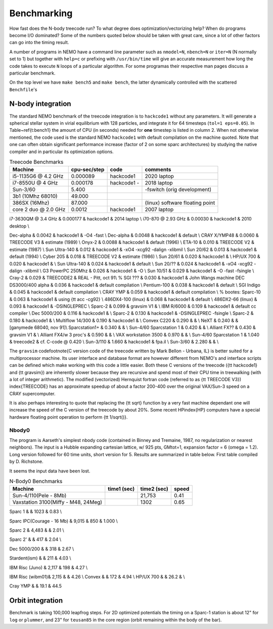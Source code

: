 .. _bench:

Benchmarking
============

How fast does the N-body treecode run?
To what degree does optimization/vectorizing help? When do
programs become I/O dominated? Some of the numbers quoted below should
be taken with great care, since a lot of other factors can go into
the timing result. 

A number of programs in NEMO have a command line parameter such as
``nmodel=N``, ``nbench=N`` or ``iter=N`` (N normally set to 1)
but together with ``help=c`` or prefixing with ``/usr/bin/time`` will
give an accurate measurement how long
the code takes to execute ``N`` loops of a particular algorithm. For
some programas their respective man pages discuss a particular benchmark.

On the top level we have ``make bench5`` and ``make bench``, the latter
dynamically controlled with the scattered ``Benchfile``'s


N-body integration
------------------

The standard NEMO benchmark of the treecode integration is to
``hackcode1``
without any parameters.  It will generate a spherical
stellar system in virial equilibrium with 128 particles, and
integrate it for 64 timesteps (``tol=1 eps=0.05``).   
In Table~\ref{t:bench1} the  amount
of CPU (in seconds) needed for **one** timestep is listed
in column 2. When not otherwise mentioned,
the code used is the standard NEMO ``hackcode1`` with
default compilation on the machine quoted. Note that one can often
obtain significant performance increase (factor of 2 on some sparc
architectures) by studying the native compiler and
in particular its optimization options.


.. Treecode Benchmarks}

.. list-table::    Treecode Benchmarks
   :header-rows: 1

   * - Machine
     - cpu-sec/step
     - code      
     - comments

   * - i5-1135G6 @ 4.2 GHz
     - 0.000089
     - hackcode1
     - 2020 laptop

   * - i7-8550U @ 4 GHz
     - 0.000178
     - hackcode1  -
     - 2018 laptop

   * - Sun-3/60
     - 5.400
     -
     - -fswitch (orig development)
   * - 3b1 (10Mhz 68010)
     - 49.000
     -
     -
   * - 386SX (16Mhz)
     - 87.000
     -
     - (linux) software floating point
   * - core 2 duo @ 2.0 GHz
     - 0.0012
     - hackcode1
     - 2007 laptop
     
     
i7-3630QM @ 3.4 GHz          & 0.000177 & hackcode1 & 2014 laptop \\
i70-870 @ 2.93 GHz	     & 0.00030 & hackcode1 & 2010 desktop \\

Dec-alpha		     & 0.0042 & hackcode1 & -O4 -fast \\
Dec-alpha		     & 0.0048 & hackcode1 & default \\
CRAY X/YMP48                 & 0.0060 & TREECODE V3 & estimate (1989) \\
Onyx-2			     & 0.0088 & hackcode1 & default (1996) \\
ETA-10                       & 0.010 & TREECODE V2 & estimate (1987)  \\
Sun Ultra-140		     & 0.012 & hackcode1 & -xO4 -xcg92 -dalign -xlibmil \\
Sun 20/62                    & 0.013 & hackcode1 & default (1994) \\
Cyber 205                    & 0.018 & TREECODE V2 & estimate (1986) \\
Sun 20/61                    & 0.020 & hackcode1 & \\
HP/UX 700                    & 0.020 & hackcode1 &  \\
Sun Ultra-140		     & 0.024 & hackcode1 & default \\
Sun 20/??		     & 0.024 & hackcode1 & -xO4 -xcg92 -dalign -xlibmil \\
G3 PowerPC 250Mhz	     & 0.026 & hackcode1 & -O \\
Sun 10/51                    & 0.029 & hackcode1 & -O -fast -fsingle \\
Cray-2                       & 0.029 & TREECODE2   & REAL - Pitt, oct 91\\
% SGI ???                      & 0.030 & hackcode1   & John Wangs machine
DEC DS3000/400 alpha         & 0.036 & hackcode1   & default compilation \\
Pentium-100                  & 0.038 & hackcode1   & default \\
SGI Indigo		     & 0.045 & hackcode1   & default compilation \\
CRAY YMP                     & 0.059 & hackcode1   & default compilation \\
% bootes:
Sparc-10                     & 0.063 & hackcode1   & using {\tt acc -cg92} \\
486DX4-100 (linux)           & 0.068 & hackcode1   & default \\
486DX2-66 (linux)            & 0.093 & hackcode1   & -DSINGLEPREC \\
Sparc-2	                     & 0.099 & gravsim V1  & \\
IBM R/6000                   & 0.109 & hackcode1   & default cc compiler \\
Dec 5000/200		     & 0.116 & hackcode1   & \\
Sparc-2                      & 0.130 & hackcode1   & -DSINGLEPREC -fsingle \\
Sparc-2                      & 0.180 & hackcode1   & \\
Multiflow 14/300             & 0.190 & hackcode1   & \\
Convex C220                  & 0.290 & & \\
NeXT                         & 0.240 &             & [ganymede 68040, nov 91]\\
Sparcstation1+               & 0.340 & & \\
Sun-4/60 Sparcstation 1      & 0.420 & & \\
Alliant FX??                 & 0.430 & gravsim V1 & \\
Alliant FX4/w 3 proc's       & 0.590 & & \\
VAX workstation 3500         & 0.970 & & \\
Sun-4/60 Sparcstation 1      & 1.040 & treecode2   & cf. C-code @ 0.420 \\
Sun-3/110                    & 1.660 & hackcode1 & fpa.il \\
Sun-3/60                     & 2.280 & & \\




The ``gravsim``
code\footnote{C version code of the treecode
written by Mark Bellon - Urbana, IL} is better suited for a
multiprocessor machine.  Its user interface and
database format are however different from NEMO's and interface scripts
can be defined which make working with this code a little easier.  Both
these C versions of the treecode ({\tt hackcode1} and {\tt gravsim}) are
inherently slower because they are recursive and spend most of their CPU
time in treewalking (with a lot of integer arithmetic).  
The modified (vectorized) Hernquist
fortran code (referred to as {\tt TREECODE V3}) \index{TREECODE}
has an approximate speedup of about a factor 200-400 over
the original VAX/Sun-3 speed on a CRAY supercomputer.

It is also perhaps interesting to quote that replacing the
{\tt sqrt} function by a very fast machine dependant one
will increase the speed of the C version of the treecode by
about 20\%. Some recent HP\index{HP} computers have a special
hardware floating point operation to perform {\tt 1/sqrt()}.

Nbody0
~~~~~~

The program is Aarseth's simplest
nbody code (contained in Binney and Tremaine, 1987, no regularization or nearest neighbors).
The input is
a Hubble expanding cartesian lattice, w/ 925 pts, GMtot=1, expansion
factor = 6 (omega = 1.2).  Long version followed for 60 time units,
short version for 5. Results are summarized in table below. First
table compiled by D. Richstone.

It seems the input data have been lost.


.. list-table::    N-Body0 Benchmarks
   :header-rows: 1

   * - Machine
     - time1 (sec)
     - time2 (sec)
     - speed
   * - Sun-4/110(Pele - 8Mb)
     - 
     - 21,753
     - 0.41
   * - Vaxstation 3100(Miffy - M48, 24Meg)
     -
     - 1302
     - 0.65

Sparc 1			&		& 1023	&	0.83 \\

Sparc IPC(Courage - 16 Mb) &	9,015	&	  850	&	1.000 \\

Sparc 2 	&	4,483	&		&	2.01 \\

Sparc 2'	&		&	  417	&	2.04 \\

Dec 5000/200 	&		&	  318	&	2.67 \\

Stardent(ism)	&		&	  211 	&	4.03 \\

IBM Risc (Juno)	&	2,117	&	  198	&	4.27 \\
					
IBM Risc (wibm01)&	2,115	&		&	4.26 \\
Convex		&		&	  172 	&	4.94 \\
HP/UX 700     &                  &     26.2   &     \\

Cray YMP	&		&	  19.1	&	44.5


Orbit integration
-----------------

Benchmark is taking 100,000 leapfrog steps. For 2D optimized 
potentials the timing on
a Sparc-1 station is about 12" for ``log`` or ``plummer``, and 
23" for ``teusan85`` in the core region (orbit remaining within
the body of the bar).


